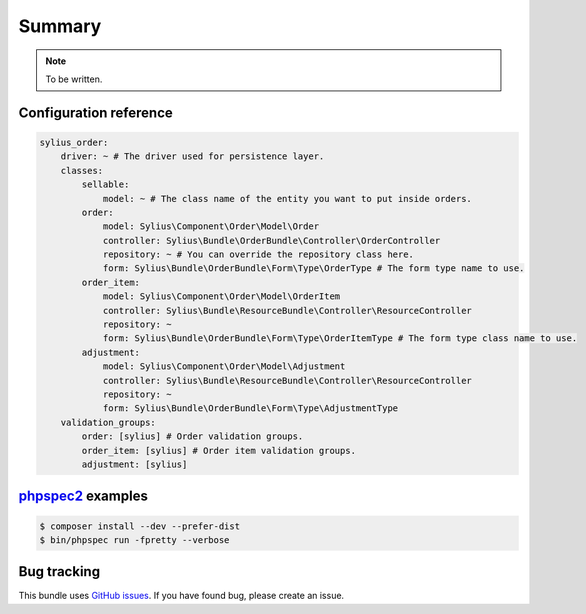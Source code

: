 Summary
=======

.. note::

    To be written.

Configuration reference
-----------------------

.. code-block:: yaml

    sylius_order:
        driver: ~ # The driver used for persistence layer.
        classes:
            sellable:
                model: ~ # The class name of the entity you want to put inside orders.
            order:
                model: Sylius\Component\Order\Model\Order
                controller: Sylius\Bundle\OrderBundle\Controller\OrderController
                repository: ~ # You can override the repository class here.
                form: Sylius\Bundle\OrderBundle\Form\Type\OrderType # The form type name to use.
            order_item:
                model: Sylius\Component\Order\Model\OrderItem
                controller: Sylius\Bundle\ResourceBundle\Controller\ResourceController
                repository: ~
                form: Sylius\Bundle\OrderBundle\Form\Type\OrderItemType # The form type class name to use.
            adjustment:
                model: Sylius\Component\Order\Model\Adjustment
                controller: Sylius\Bundle\ResourceBundle\Controller\ResourceController
                repository: ~
                form: Sylius\Bundle\OrderBundle\Form\Type\AdjustmentType
        validation_groups:
            order: [sylius] # Order validation groups.
            order_item: [sylius] # Order item validation groups.
            adjustment: [sylius]

`phpspec2 <http://phpspec.net>`_ examples
-----------------------------------------

.. code-block:: bash

    $ composer install --dev --prefer-dist
    $ bin/phpspec run -fpretty --verbose

Bug tracking
------------

This bundle uses `GitHub issues <https://github.com/Sylius/Sylius/issues>`_.
If you have found bug, please create an issue.
